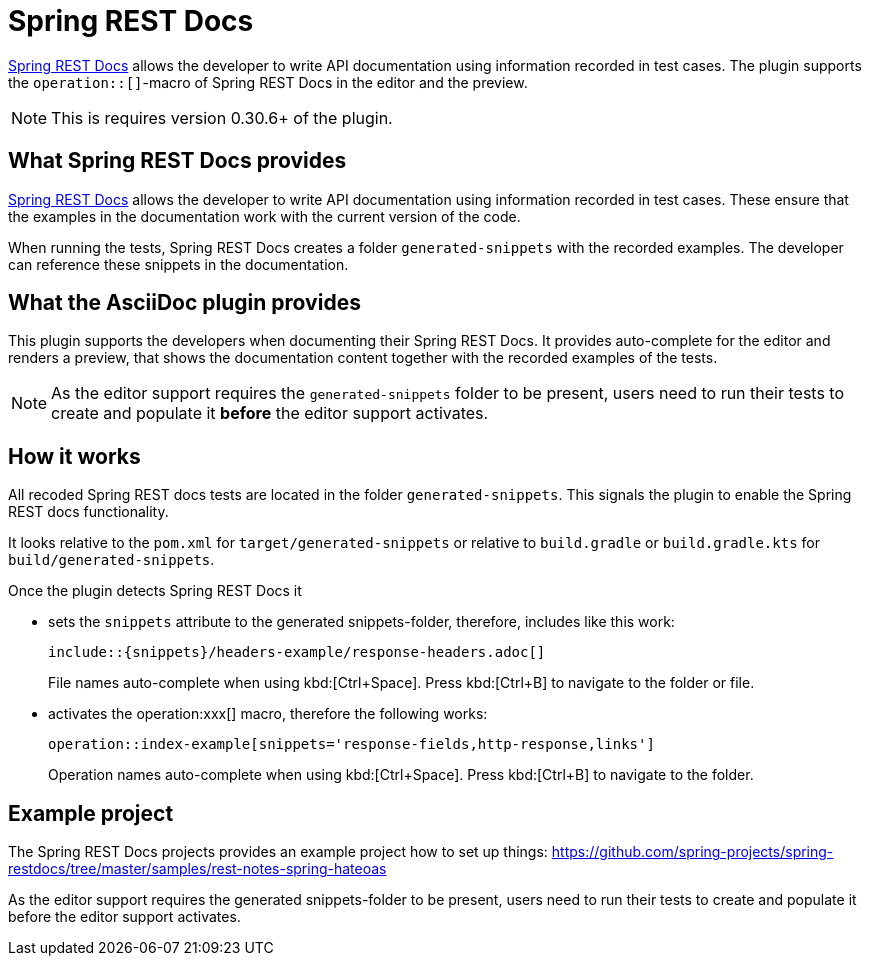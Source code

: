 = Spring REST Docs
:description: The plugin supports the operation::[]-macro: It provides auto-complete for the editor and renders the contents in the preview.

https://docs.spring.io/spring-restdocs/docs/current/reference/html5/[Spring REST Docs] allows the developer to write API documentation using information recorded in test cases. The plugin supports the `operation::[]`-macro of Spring REST Docs in the editor and the preview.

NOTE: This is requires version 0.30.6+ of the plugin.

== What Spring REST Docs provides

https://docs.spring.io/spring-restdocs/docs/current/reference/html5/[Spring REST Docs] allows the developer to write API documentation using information recorded in test cases.
These ensure that the examples in the documentation work with the current version of the code.

When running the tests, Spring REST Docs creates a folder `generated-snippets` with the recorded examples.
The developer can reference these snippets in the documentation.

== What the AsciiDoc plugin provides

This plugin supports the developers when documenting their Spring REST Docs.
It provides auto-complete for the editor and renders a preview, that shows the documentation content together with the recorded examples of the tests.

NOTE: As the editor support requires the `generated-snippets` folder to be present, users need to run their tests to create and populate it *before* the editor support activates.

== How it works

All recoded Spring REST docs tests are located in the folder `generated-snippets`.
This signals the plugin to enable the Spring REST docs functionality.

It looks relative to the `pom.xml` for `target/generated-snippets` or relative to `build.gradle` or `build.gradle.kts` for `build/generated-snippets`.

Once the plugin detects Spring REST Docs it

* sets the `snippets` attribute to the generated snippets-folder, therefore, includes like this work:
+
[source,asciidoc]
----
\include::{snippets}/headers-example/response-headers.adoc[]
----
+
File names auto-complete when using kbd:[Ctrl+Space].
Press kbd:[Ctrl+B] to navigate to the folder or file.

* activates the operation:xxx[] macro, therefore the following works:
+
[source,asciidoc]
----
operation::index-example[snippets='response-fields,http-response,links']
----
+
Operation names auto-complete when using kbd:[Ctrl+Space].
Press kbd:[Ctrl+B] to navigate to the folder.

== Example project

The Spring REST Docs projects provides an example project how to set up things: https://github.com/spring-projects/spring-restdocs/tree/master/samples/rest-notes-spring-hateoas

As the editor support requires the generated snippets-folder to be present, users need to run their tests to create and populate it before the editor support activates.
